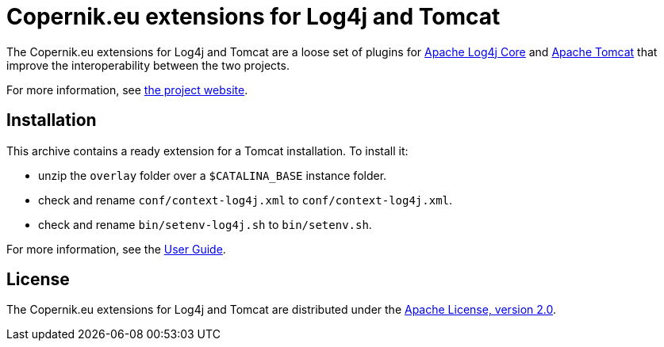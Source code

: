 ////
// tag::license[]
//
// Copyright © $YEAR Piotr P. Karwasz
//
// Licensed under the Apache License, Version 2.0 (the "License");
// you may not use this file except in compliance with the License.
// You may obtain a copy of the License at
//
//     https://www.apache.org/licenses/LICENSE-2.0
//
// Unless required by applicable law or agreed to in writing, software
// distributed under the License is distributed on an "AS IS" BASIS,
// WITHOUT WARRANTIES OR CONDITIONS OF ANY KIND, either express or implied.
// See the License for the specific language governing permissions and
// limitations under the License.
//
// end::license[]
////

= Copernik.eu extensions for Log4j and Tomcat

The Copernik.eu extensions for Log4j and Tomcat are a loose set of plugins for
https://logging.apache.org/log4j/2.x/manual/implementation.html[Apache Log4j Core]
and
https://tomcat.apache.org/[Apache Tomcat]
that improve the interoperability between the two projects.

For more information, see
https://copernik.eu/tomcat/3.x/[the project website].

== Installation

This archive contains a ready extension for a Tomcat installation.
To install it:

* unzip the `overlay` folder over a `$CATALINA_BASE` instance folder.
* check and rename `conf/context-log4j.xml` to `conf/context-log4j.xml`.
* check and rename `bin/setenv-log4j.sh` to `bin/setenv.sh`.

For more information, see the
https://oss.copernik.eu/tomcat/3.x/guide[User Guide].

== License

The Copernik.eu extensions for Log4j and Tomcat are distributed under the
https://apache.org/licenses/LICENSE-2.0[Apache License, version 2.0].
